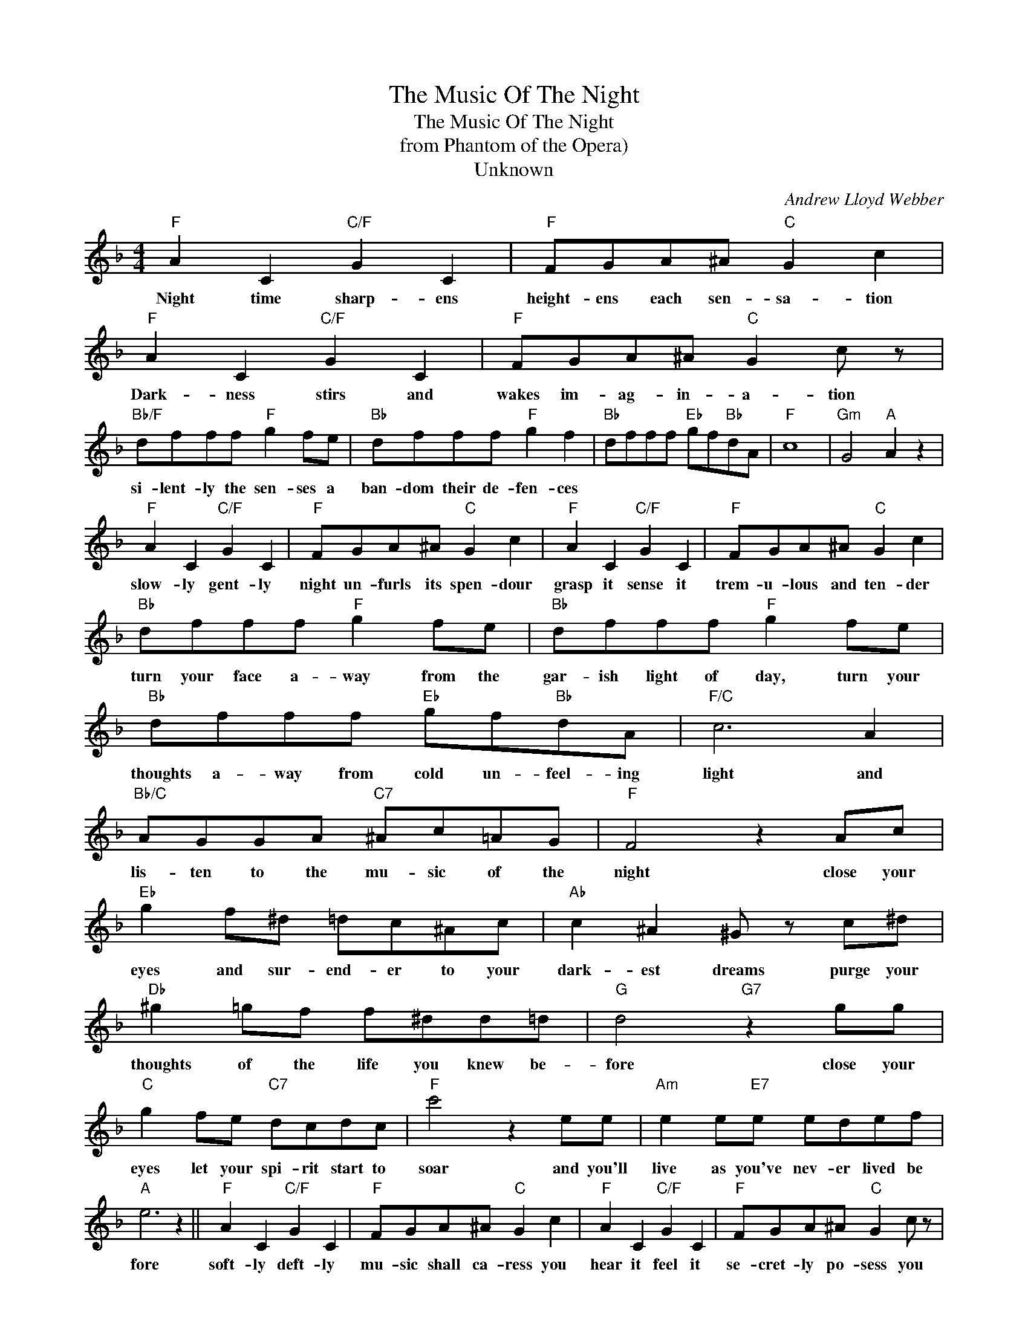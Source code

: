 X:1
T:The Music Of The Night
T:The Music Of The Night
T:from Phantom of the Opera)
T:Unknown
C:Andrew Lloyd Webber
Z:All Rights Reserved
L:1/8
M:4/4
K:F
V:1 treble 
%%MIDI program 4
V:1
"F" A2 C2"C/F" G2 C2 |"F" FGA^A"C" G2 c2 |"F" A2 C2"C/F" G2 C2 |"F" FGA^A"C" G2 c z | %4
w: Night time sharp- ens|height- ens each sen- sa- tion|Dark- ness stirs and|wakes im- ag- in- a- tion|
"Bb/F" dfff"F" g2 fe |"Bb" dfff"F" g2 f2 |"Bb" dfff"Eb" gf"Bb"dA |"F" c8 |"Gm" G4"A" A2 z2 | %9
w: si- lent- ly the sen- ses a|ban- dom their de- fen- ces||||
"F" A2 C2"C/F" G2 C2 |"F" FGA^A"C" G2 c2 |"F" A2 C2"C/F" G2 C2 |"F" FGA^A"C" G2 c2 | %13
w: slow- ly gent- ly|night un- furls its spen- dour|grasp it sense it|trem- u- lous and ten- der|
"Bb" dfff"F" g2 fe |"Bb" dfff"F" g2 fe |"Bb" dfff"Eb" gf"Bb"dA |"F/C" c6 A2 | %17
w: turn your face a- way from the|gar- ish light of day, turn your|thoughts a- way from cold un- feel- ing|light and|
"Bb/C" AGGA"C7" ^Ac=AG |"F" F4 z2 Ac |"Eb" g2 f^d =dc^Ac |"Ab" c2 ^A2 ^G z c^d | %21
w: lis- ten to the mu- sic of the|night close your|eyes and sur- end- er to your|dark- est dreams purge your|
"Db" ^g2 =gf f^dd=d |"G" d4"G7" z2 gg |"C" g2 fe"C7" dcdc |"F" c'4 z2 ee |"Am" e2 e"E7"e edef | %26
w: thoughts of the life you knew be-|fore close your|eyes let your spi- rit start to|soar and you'll|live as you've nev- er lived be|
"A" e6 z2 ||"F" A2 C2"C/F" G2 C2 |"F" FGA^A"C" G2 c2 |"F" A2 C2"C/F" G2 C2 |"F" FGA^A"C" G2 c z | %31
w: fore|soft- ly deft- ly|mu- sic shall ca- ress you|hear it feel it|se- cret- ly po- sess you|
"Bb" dfff"F" g2 fe |"Bb" dfff"F" g2 fe |"Bb" dfff"Eb" gf"Bb"dA |"F/C" c6 z A | %35
w: o- pen up your mind let your|fan- ta- sies un- wind in this|dark- ness which you know you can- not|fight the|
"G/A" AGGA"C7" ^Ac=AG |"Bb" [F^Adf]4"Gm" [GAdg]4 |"F#m" [A^ca]4"E" [=B^g=b]4 |"F" [cac']8 |] %39
w: dark- ness of the mu- sic of the|night. *|||


